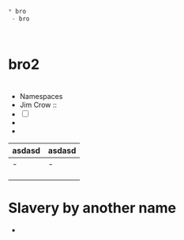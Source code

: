 #+BEGIN_SRC emacs-lisp
* bro
 - bro



#+END_SRC
* bro2

* 
 * Namespaces 
 * Jim Crow :: 
 * [ ] 
 * 
 * 



| asdasd | asdasd |
|--------+--------|
| -      | -      |
|        |        |
|        |        |
|        |        |


* Slavery by another name
 -  






